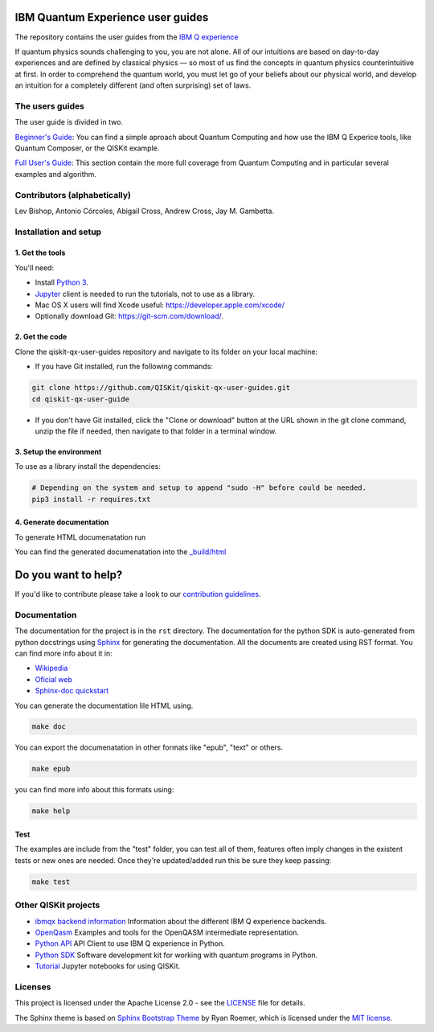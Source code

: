 IBM Quantum Experience user guides
==================================
The repository contains the user guides from the `IBM Q experience <https://quantumexperience.ng.bluemix.net>`__ 


| If quantum physics sounds challenging to you, you are not alone. All
  of our intuitions are based on day-to-day experiences and are defined
  by classical physics — so most of us find the concepts in quantum
  physics counterintuitive at first. In order to comprehend the quantum
  world, you must let go of your beliefs about our physical world, and
  develop an intuition for a completely different (and often surprising)
  set of laws.

The users guides
----------------

The user guide is divided in two.

`Beginner's Guide <rst/beginners-guide/>`__: You can find a simple aproach about Quantum Computing and
how use the IBM Q Experice tools, like Quantum Composer, or the QISKit example.

`Full User's Guide <rst/full-user-guide/>`__: This section contain the more full coverage from Quantum Computing
and in particular several examples and algorithm.

Contributors (alphabetically)
-----------------------------

Lev Bishop, Antonio Córcoles, Abigail Cross, Andrew Cross, Jay M. Gambetta.


Installation and setup
----------------------

1. Get the tools
~~~~~~~~~~~~~~~~

You'll need:

-  Install `Python 3 <https://docs.python.org/3/using/index.html>`__.
-  `Jupyter <http://jupyter.readthedocs.io/en/latest/install.html>`__
   client is needed to run the tutorials, not to use as a library.
-  Mac OS X users will find Xcode useful:
   https://developer.apple.com/xcode/
-  Optionally download Git: https://git-scm.com/download/.

2. Get the code
~~~~~~~~~~~~~~~

Clone the qiskit-qx-user-guides repository and navigate to its folder on your local
machine:

-  If you have Git installed, run the following commands:

.. code:: sh

    git clone https://github.com/QISKit/qiskit-qx-user-guides.git
    cd qiskit-qx-user-guide

-  If you don't have Git installed, click the "Clone or download" button
   at the URL shown in the git clone command, unzip the file if needed,
   then navigate to that folder in a terminal window.

3. Setup the environment
~~~~~~~~~~~~~~~~~~~~~~~~

To use as a library install the dependencies:

.. code:: sh

    # Depending on the system and setup to append "sudo -H" before could be needed.
    pip3 install -r requires.txt

4. Generate documentation
~~~~~~~~~~~~~~~~~~~~~~~~~

To generate HTML documenatation run

.. code:: sh
    make doc

You can find the generated documenatation into the `_build/html <_build/html>`_

Do you want to help?
====================

If you'd like to contribute please take a look to our `contribution guidelines <CONTRIBUTING.rst>`__.

Documentation
-------------

The documentation for the project is in the ``rst`` directory. The
documentation for the python SDK is auto-generated from python
docstrings using `Sphinx <www.sphinx-doc.org>`_ for generating the
documentation. All the documents are created using RST format. You can 
find more info about it in:

- `Wikipedia <https://en.wikipedia.org/wiki/ReStructuredText>`_
- `Oficial web <http://docutils.sourceforge.net/rst.html>`_
- `Sphinx-doc quickstart <http://www.sphinx-doc.org/en/stable/rest.html>`_

You can generate the documentation lile HTML using.

.. code:: sh

					make doc

You can export the documenatation in other formats like "epub", "text" or others.

.. code:: sh

					make epub

you can find more info about this formats using:

.. code:: sh

					make help

Test
~~~~

The examples are include from the "test" folder, you can test all of them,
features often imply changes in the existent tests or new ones are
needed. Once they're updated/added run this be sure they keep passing:

.. code:: sh

					make test


Other QISKit projects
---------------------

- `ibmqx backend information <https://github.com/QISKit/ibmqx-backend-information>`__ Information about the different IBM Q experience backends.
- `OpenQasm <https://github.com/QISKit/openqasm>`__ Examples and tools for the OpenQASM intermediate representation.
- `Python API <https://github.com/QISKit/qiskit-api-py>`__ API Client to use IBM Q experience in Python.
- `Python SDK <https://github.com/QISKit/qiskit-sdk-py>`__ Software development kit for working with quantum programs in Python.
- `Tutorial <https://github.com/QISKit/qiskit-tutorial>`__ Jupyter notebooks for using QISKit.

Licenses
--------

This project is licensed under the Apache License 2.0 - see the `LICENSE <LICENSE>`__ file for details.

The Sphinx theme is based on `Sphinx Bootstrap Theme <https://github.com/ryan-roemer/sphinx-bootstrap-theme/blob/master/README.rst>`__
by Ryan Roemer, which is licensed under the `MIT license <https://github.com/ryan-roemer/sphinx-bootstrap-theme/blob/v0.6.0/LICENSE.txt>`__.
